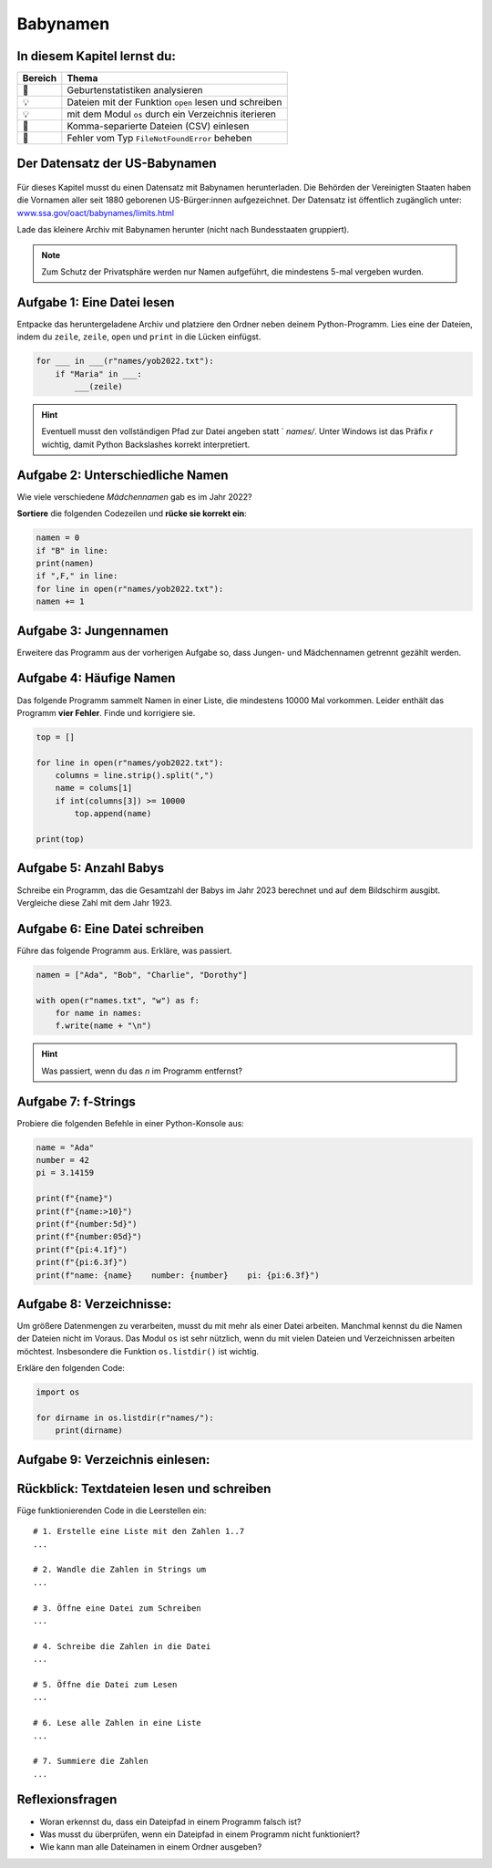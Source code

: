 Babynamen
=========

In diesem Kapitel lernst du:
----------------------------

======= =======================================================================
Bereich Thema
======= =======================================================================
🚀       Geburtenstatistiken analysieren
💡       Dateien mit der Funktion ``open`` lesen und schreiben
💡       mit dem Modul ``os`` durch ein Verzeichnis iterieren
🔀       Komma-separierte Dateien (CSV) einlesen
🐞       Fehler vom Typ ``FileNotFoundError`` beheben
======= =======================================================================

Der Datensatz der US-Babynamen
------------------------------

.. figure:: ../images/baby.png
   :alt: Babynamen

Für dieses Kapitel musst du einen Datensatz mit Babynamen herunterladen.
Die Behörden der Vereinigten Staaten haben die Vornamen aller seit 1880 geborenen US-Bürger:innen aufgezeichnet.
Der Datensatz ist öffentlich zugänglich unter:
`www.ssa.gov/oact/babynames/limits.html <http://www.ssa.gov/oact/babynames/limits.html>`__

Lade das kleinere Archiv mit Babynamen herunter (nicht nach Bundesstaaten gruppiert).

.. note::

   Zum Schutz der Privatsphäre werden nur Namen aufgeführt,
   die mindestens 5-mal vergeben wurden.

Aufgabe 1: Eine Datei lesen
---------------------------

Entpacke das heruntergeladene Archiv und platziere den Ordner neben deinem Python-Programm.
Lies eine der Dateien, indem du ``zeile``, ``zeile``, ``open`` und ``print`` in die Lücken einfügst.

.. code:: python3

   for ___ in ___(r"names/yob2022.txt"):
       if "Maria" in ___:
           ___(zeile)

.. hint::

   Eventuell musst den vollständigen Pfad zur Datei angeben statt ` `names/`.
   Unter Windows ist das Präfix `r` wichtig, damit Python Backslashes korrekt interpretiert.

Aufgabe 2: Unterschiedliche Namen
---------------------------------

Wie viele verschiedene *Mädchennamen* gab es im Jahr 2022?

**Sortiere** die folgenden Codezeilen und **rücke sie korrekt ein**:

.. code:: python3

   namen = 0
   if "B" in line:
   print(namen)
   if ",F," in line:
   for line in open(r"names/yob2022.txt"):
   namen += 1

Aufgabe 3: Jungennamen
----------------------

Erweitere das Programm aus der vorherigen Aufgabe so, dass Jungen- und Mädchennamen getrennt gezählt werden.

Aufgabe 4: Häufige Namen
------------------------

Das folgende Programm sammelt Namen in einer Liste, die mindestens 10000 Mal vorkommen.
Leider enthält das Programm **vier Fehler**. Finde und korrigiere sie.

.. code:: python3

   top = []
   
   for line in open(r"names/yob2022.txt"):
       columns = line.strip().split(",")
       name = colums[1]
       if int(columns[3]) >= 10000
           top.append(name)
   
   print(top)

Aufgabe 5: Anzahl Babys
-----------------------

Schreibe ein Programm, das die Gesamtzahl der Babys im Jahr 2023 berechnet und auf dem Bildschirm ausgibt.
Vergleiche diese Zahl mit dem Jahr 1923.

Aufgabe 6: Eine Datei schreiben
-------------------------------

Führe das folgende Programm aus. Erkläre, was passiert.

.. code:: python3

   namen = ["Ada", "Bob", "Charlie", "Dorothy"]
   
   with open(r"names.txt", "w") as f:
       for name in names:
       f.write(name + "\n")

.. hint::

   Was passiert, wenn du das `\n` im Programm entfernst?

Aufgabe 7: f-Strings
--------------------

Probiere die folgenden Befehle in einer Python-Konsole aus:

.. code:: python3

   name = "Ada"
   number = 42
   pi = 3.14159
   
   print(f"{name}")
   print(f"{name:>10}")
   print(f"{number:5d}")
   print(f"{number:05d}")
   print(f"{pi:4.1f}")
   print(f"{pi:6.3f}")
   print(f"name: {name}    number: {number}    pi: {pi:6.3f}")

Aufgabe 8: Verzeichnisse:
-------------------------

Um größere Datenmengen zu verarbeiten, musst du mit mehr als einer Datei arbeiten.
Manchmal kennst du die Namen der Dateien nicht im Voraus.
Das Modul ``os`` ist sehr nützlich, wenn du mit vielen Dateien und Verzeichnissen arbeiten möchtest. Insbesondere die Funktion ``os.listdir()`` ist wichtig.

Erkläre den folgenden Code:

.. code:: python3

   import os
   
   for dirname in os.listdir(r"names/"):
       print(dirname)

Aufgabe 9: Verzeichnis einlesen:
--------------------------------

Rückblick: Textdateien lesen und schreiben
------------------------------------------

Füge funktionierenden Code in die Leerstellen ein:

::

   # 1. Erstelle eine Liste mit den Zahlen 1..7
   ...
   
   # 2. Wandle die Zahlen in Strings um
   ...
   
   # 3. Öffne eine Datei zum Schreiben
   ...
   
   # 4. Schreibe die Zahlen in die Datei
   ...
   
   # 5. Öffne die Datei zum Lesen
   ...
   
   # 6. Lese alle Zahlen in eine Liste
   ...
   
   # 7. Summiere die Zahlen
   ...

Reflexionsfragen
----------------

* Woran erkennst du, dass ein Dateipfad in einem Programm falsch ist?
* Was musst du überprüfen, wenn ein Dateipfad in einem Programm nicht funktioniert?
* Wie kann man alle Dateinamen in einem Ordner ausgeben?
